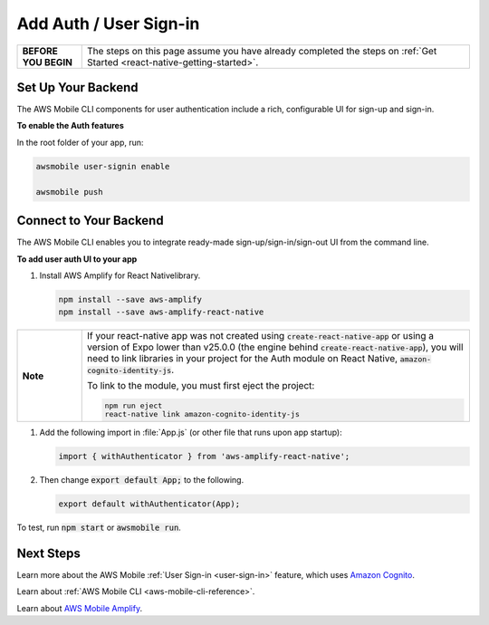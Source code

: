 .. Copyright 2010-2018 Amazon.com, Inc. or its affiliates. All Rights Reserved.

   This work is licensed under a Creative Commons Attribution-NonCommercial-ShareAlike 4.0
   International License (the "License"). You may not use this file except in compliance with the
   License. A copy of the License is located at http://creativecommons.org/licenses/by-nc-sa/4.0/.

   This file is distributed on an "AS IS" BASIS, WITHOUT WARRANTIES OR CONDITIONS OF ANY KIND,
   either express or implied. See the License for the specific language governing permissions and
   limitations under the License.

.. _react-native-add-user-sign-in:


#######################
Add Auth / User Sign-in
#######################


.. meta::
    :description:
        Learn how to use |AMHlong| (|AMH|) to create, build, test and monitor mobile apps that are
        integrated with AWS services.

.. list-table::
   :widths: 1 6

   * - **BEFORE YOU BEGIN**

     - The steps on this page assume you have already completed the steps on :ref:`Get Started <react-native-getting-started>`.


Set Up Your Backend
===================

The AWS Mobile CLI components for user authentication include a rich, configurable  UI for sign-up and sign-in.

**To enable the Auth features**

In the root folder of your app, run:

.. code-block:: java

      awsmobile user-signin enable

      awsmobile push

Connect to Your Backend
=======================

The AWS Mobile CLI enables you to integrate ready-made sign-up/sign-in/sign-out UI from the command line.

**To add user auth UI to your app**

#. Install AWS Amplify for React Nativelibrary.

   .. code-block:: bash

      npm install --save aws-amplify
      npm install --save aws-amplify-react-native

.. list-table::
   :widths: 1 6

   * - **Note**

     - If your react-native app was not created using :code:`create-react-native-app` or using a version of Expo lower than v25.0.0 (the engine behind  :code:`create-react-native-app`), you will need to link libraries in your project for the Auth module on React Native,  :code:`amazon-cognito-identity-js`.

       To link to the module, you must first eject the project:

       .. code-block:: bash

            npm run eject
            react-native link amazon-cognito-identity-js


#. Add the following import in :file:`App.js` (or other file that runs upon app startup):

   .. code-block:: java

      import { withAuthenticator } from 'aws-amplify-react-native';

#. Then change :code:`export default App;` to the following.

   .. code-block:: java

      export default withAuthenticator(App);

To test, run :code:`npm start` or :code:`awsmobile run`.


Next Steps
==========

Learn more about the AWS Mobile :ref:`User Sign-in <user-sign-in>` feature, which uses `Amazon Cognito <http://docs.aws.amazon.com/cognito/latest/developerguide/welcome.html>`_.

Learn about :ref:`AWS Mobile CLI <aws-mobile-cli-reference>`.

Learn about `AWS Mobile Amplify <https://aws.github.io/aws-amplify>`_.

